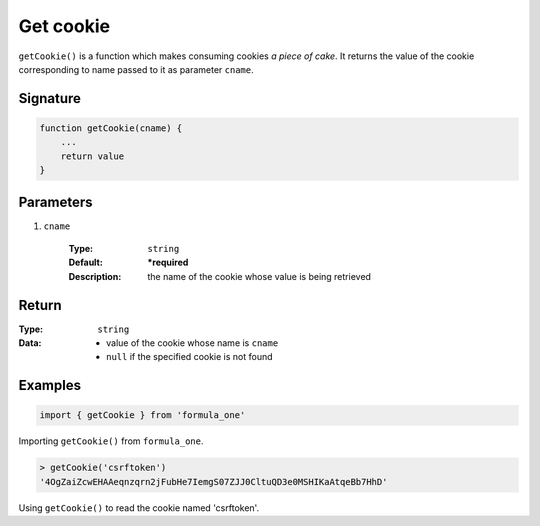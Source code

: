 Get cookie
==========

``getCookie()`` is a function which makes consuming cookies *a piece of cake*.
It returns the value of the cookie corresponding to name passed to it as
parameter ``cname``.

Signature
---------

.. code-block:: javascript

    function getCookie(cname) {
        ...
        return value
    }

Parameters
----------

#. ``cname``

    :Type:
        ``string``
    :Default:
        **\*required**
    :Description:
        the name of the cookie whose value is being retrieved

Return
------

:Type:
    ``string``
:Data:
    - value of the cookie whose name is ``cname``
    - ``null`` if the specified cookie is not found

Examples
--------

.. code-block:: javascript

    import { getCookie } from 'formula_one'

Importing ``getCookie()`` from ``formula_one``.

.. code-block:: javascript

    > getCookie('csrftoken')
    '4OgZaiZcwEHAAeqnzqrn2jFubHe7IemgS07ZJJ0CltuQD3e0MSHIKaAtqeBb7HhD'

Using ``getCookie()`` to read the cookie named 'csrftoken'.